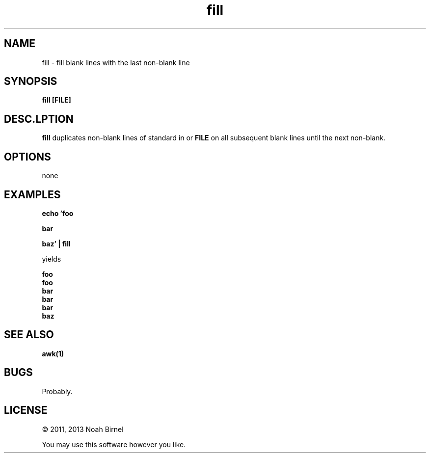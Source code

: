 .TH fill 1 fill\-0.0.1
.SH NAME
fill \- fill blank lines with the last non-blank line
.SH SYNOPSIS
.B fill [FILE]
.SH DESC.LPTION
.B fill 
duplicates non-blank lines of standard in or 
.B FILE
on all subsequent blank lines until the next non-blank.
.SH OPTIONS
none
.SH EXAMPLES
.LP
.B echo 'foo

.B bar

.B baz' | fill
.LP
yields
.LP
.B foo
.br
.B foo
.br
.B bar
.br
.B bar
.br
.B bar
.br
.B baz
.SH SEE ALSO
.B awk(1)
.SH BUGS
Probably.
.SH LICENSE
\(co 2011, 2013 Noah Birnel
.sp
You may use this software however you like.
